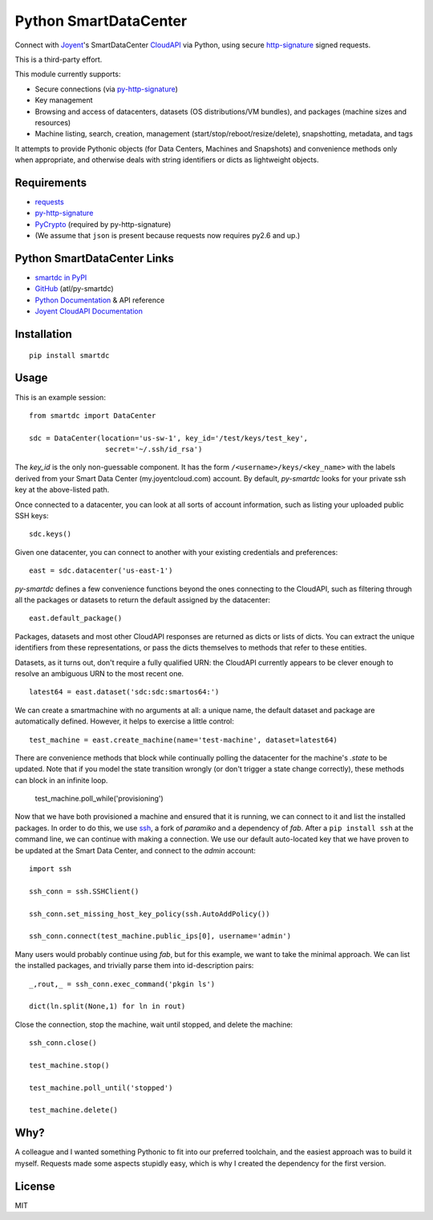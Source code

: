 Python SmartDataCenter
======================

Connect with Joyent_'s SmartDataCenter CloudAPI_ via Python, using secure 
http-signature_ signed requests.

This is a third-party effort.

This module currently supports:

* Secure connections (via py-http-signature_)
* Key management
* Browsing and access of datacenters, datasets (OS distributions/VM bundles), 
  and packages (machine sizes and resources)
* Machine listing, search, creation, management 
  (start/stop/reboot/resize/delete), snapshotting, metadata, and tags

It attempts to provide Pythonic objects (for Data Centers, Machines and 
Snapshots) and convenience methods only when appropriate, and otherwise deals 
with string identifiers or dicts as lightweight objects.

Requirements
------------

* requests_
* py-http-signature_
* PyCrypto_ (required by py-http-signature)
* (We assume that ``json`` is present because requests now requires py2.6 and 
  up.)

Python SmartDataCenter Links
----------------------------

* `smartdc in PyPI`_
* GitHub_ (atl/py-smartdc)
* `Python Documentation`_ & API reference
* `Joyent CloudAPI Documentation`_

.. _Joyent: http://joyentcloud.com/
.. _CloudAPI: https://api.joyentcloud.com/docs
.. _Joyent CloudAPI Documentation: CloudAPI_
.. _http-signature: 
    https://github.com/joyent/node-http-signature/blob/master/http_signing.md
.. _py-http-signature: https://github.com/atl/py-http-signature
.. _requests: https://github.com/kennethreitz/requests
.. _PyCrypto: http://pypi.python.org/pypi/pycrypto
.. _smartdc in PyPI: http://pypi.python.org/pypi/smartdc
.. _GitHub: https://github.com/atl/py-smartdc
.. _Python Documentation: http://packages.python.org/smartdc/

Installation
------------

::

    pip install smartdc

Usage
-----

This is an example session::

    from smartdc import DataCenter
    
    sdc = DataCenter(location='us-sw-1', key_id='/test/keys/test_key', 
                      secret='~/.ssh/id_rsa')

The `key_id` is the only non-guessable component. It has the form 
``/<username>/keys/<key_name>`` with the labels derived from your Smart Data 
Center (my.joyentcloud.com) account. By default, `py-smartdc` looks for your
private ssh key at the above-listed path.

Once connected to a datacenter, you can look at all sorts of account 
information, such as listing your uploaded public SSH keys::

    sdc.keys()
    
Given one datacenter, you can connect to another with your existing 
credentials and preferences::

    east = sdc.datacenter('us-east-1')
    
`py-smartdc` defines a few convenience functions beyond the ones connecting to 
the CloudAPI, such as filtering through all the packages or datasets to return 
the default assigned by the datacenter::

    east.default_package()

Packages, datasets and most other CloudAPI responses are returned as dicts or 
lists of dicts. You can extract the unique identifiers from these 
representations, or pass the dicts themselves to methods that refer to these 
entities.

Datasets, as it turns out, don't require a fully qualified URN: the CloudAPI 
currently appears to be clever enough to resolve an ambiguous URN to the most 
recent one.

::

    latest64 = east.dataset('sdc:sdc:smartos64:')

We can create a smartmachine with no arguments at all: a unique name, the default dataset and package are automatically defined. However, it helps to exercise a little control::

    test_machine = east.create_machine(name='test-machine', dataset=latest64)

There are convenience methods that block while continually polling the datacenter for the machine's `.state` to be updated. Note that if you model the state transition wrongly (or don't trigger a state change correctly), these methods can block in an infinite loop.

    test_machine.poll_while('provisioning')

Now that we have both provisioned a machine and ensured that it is running, we 
can connect to it and list the installed packages. In order to do this, we use 
`ssh`_, a fork of `paramiko` and a dependency of `fab`. After a 
``pip install ssh`` at the command line, we can continue with making a 
connection. We use our default auto-located key that we have proven to be updated at the Smart Data Center, and connect to the `admin` account::

    import ssh
    
    ssh_conn = ssh.SSHClient()
    
    ssh_conn.set_missing_host_key_policy(ssh.AutoAddPolicy())
    
    ssh_conn.connect(test_machine.public_ips[0], username='admin')

Many users would probably continue using `fab`, but for this example, we want to take the minimal approach. We can list the installed packages, and trivially parse them into id-description pairs::

    _,rout,_ = ssh_conn.exec_command('pkgin ls')
    
    dict(ln.split(None,1) for ln in rout)

Close the connection, stop the machine, wait until stopped, and delete the machine::

    ssh_conn.close()
    
    test_machine.stop()
    
    test_machine.poll_until('stopped')
    
    test_machine.delete()

.. _ssh: https://github.com/bitprophet/ssh

Why?
----

A colleague and I wanted something Pythonic to fit into our preferred 
toolchain, and the easiest approach was to build it myself. Requests made some 
aspects stupidly easy, which is why I created the dependency for the first 
version.

License
-------

MIT
